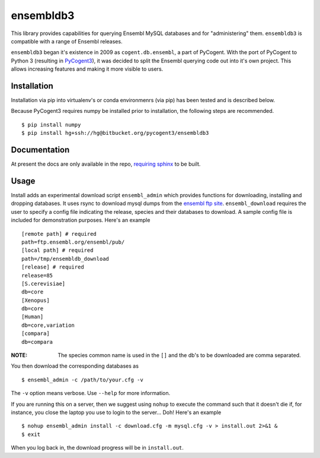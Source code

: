 ##########
ensembldb3
##########

This library provides capabilities for querying Ensembl MySQL databases and for "administering" them. ``ensembldb3`` is compatible with a range of Ensembl releases.

``ensembldb3`` began it's existence in 2009 as ``cogent.db.ensembl``, a part of PyCogent. With the port of PyCogent to Python 3 (resulting in `PyCogent3 <https://bitbucket.org/pycogent3/cogent3>`_), it was decided to split the Ensembl querying code out into it's own project. This allows increasing features and making it more visible to users.

************
Installation
************

Installation via pip into virtualenv's or conda environmenrs (via pip) has been tested and is described below.

Because PyCogent3 requires numpy be installed prior to installation, the following steps are recommended.

::

    $ pip install numpy
    $ pip install hg+ssh://hg@bitbucket.org/pycogent3/ensembldb3

*************
Documentation
*************

At present the docs are only available in the repo, `requiring sphinx <http://www.sphinx-doc.org/>`_ to be built.

.. todo: Update with readthedocs link when the repo is public.

*****
Usage
*****

Install adds an experimental download script ``ensembl_admin`` which provides functions for downloading, installing and dropping databases. It uses rsync to download mysql dumps from the `ensembl ftp site <ftp://ftp.ensembl.org/pub/>`_. ``ensembl_download``  requires the user to specify a config file indicating the release, species and their databases to download. A sample config file is included for demonstration purposes. Here's an example ::

    [remote path] # required
    path=ftp.ensembl.org/ensembl/pub/
    [local path] # required
    path=/tmp/ensembldb_download
    [release] # required
    release=85
    [S.cerevisiae]
    db=core
    [Xenopus]
    db=core
    [Human]
    db=core,variation
    [compara]
    db=compara

:NOTE: The species common name is used in the ``[]`` and the db's to be downloaded are comma separated.

You then download the corresponding databases as ::

    $ ensembl_admin -c /path/to/your.cfg -v

The ``-v`` option means verbose. Use ``--help`` for more information.

If you are running this on a server, then we suggest using ``nohup`` to execute the command such that it doesn't die if, for instance, you close the laptop you use to login to the server... Doh! Here's an example ::

    $ nohup ensembl_admin install -c download.cfg -m mysql.cfg -v > install.out 2>&1 &
    $ exit

When you log back in, the download progress will be in ``install.out``.

